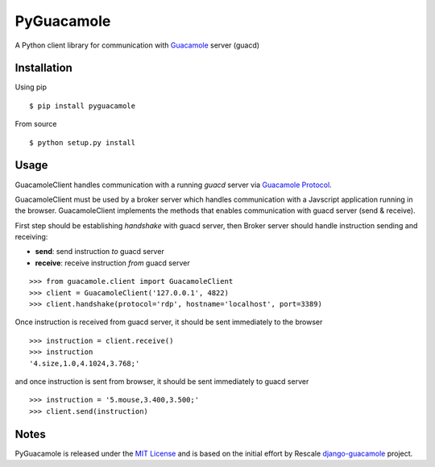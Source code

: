 ===========
PyGuacamole
===========

A Python client library for communication with `Guacamole <http://guac-dev.org/>`_ server (guacd)

.. image:: https://travis-ci.org/mohabusama/pyguacamole.svg?branch=master
    :target: https://travis-ci.org/mohabusama/pyguacamole

.. image:: https://img.shields.io/pypi/v/pyguacamole.svg
   :target: https://python.org/pypi/pyguacamole/

.. image:: https://img.shields.io/pypi/dm/pyguacamole.svg
   :target: https://python.org/pypi/pyguacamole/

.. image:: https://img.shields.io/github/license/mohabusama/pyguacamole.svg
   :target: https://python.org/pypi/pyguacamole/

.. image:: https://img.shields.io/pypi/status/pyguacamole.svg
   :target: https://python.org/pypi/pyguacamole/


Installation
============

Using pip

::

    $ pip install pyguacamole


From source

::

    $ python setup.py install


Usage
=====

GuacamoleClient handles communication with a running *guacd* server via `Guacamole Protocol <http://guac-dev.org/doc/gug/protocol-reference.html>`_.

GuacamoleClient must be used by a broker server which handles communication with a Javscript application running in the browser. GuacamoleClient implements the methods that enables communication with guacd server (send & receive).

First step should be establishing *handshake* with guacd server, then
Broker server should handle instruction sending and receiving:

- **send**: send instruction *to* guacd server
- **receive**: receive instruction *from* guacd server

::

    >>> from guacamole.client import GuacamoleClient
    >>> client = GuacamoleClient('127.0.0.1', 4822)
    >>> client.handshake(protocol='rdp', hostname='localhost', port=3389)


Once instruction is received from guacd server, it should be sent immediately to the browser

::

    >>> instruction = client.receive()
    >>> instruction
    '4.size,1.0,4.1024,3.768;'

and once instruction is sent from browser, it should be sent immediately to guacd server

::

    >>> instruction = '5.mouse,3.400,3.500;'
    >>> client.send(instruction)


Notes
=====

PyGuacamole is released under the `MIT License <https://raw.githubusercontent.com/mohabusama/pyguacamole/master/LICENSE>`_ and is based on the initial effort by Rescale `django-guacamole <https://github.com/rescale/django-guacamole>`_ project.
